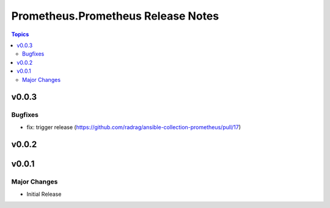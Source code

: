 ===================================
Prometheus.Prometheus Release Notes
===================================

.. contents:: Topics


v0.0.3
======

Bugfixes
--------

- fix: trigger release (https://github.com/radrag/ansible-collection-prometheus/pull/17)

v0.0.2
======

v0.0.1
======

Major Changes
-------------

- Initial Release
